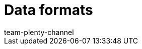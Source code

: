= Data formats
:lang: en
:keywords: Data formats, dynamic export
:description: Find out more about the data formats that are available for the dynamic export in plentymarkets.
:position: 10030
:url: data/export-import/data-formats
:id: XDEKNSD
:author: team-plenty-channel
